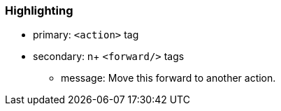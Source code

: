 === Highlighting

* primary: ``++<action>++`` tag
* secondary: n+ ``++<forward/>++`` tags
** message: Move this forward to another action.

